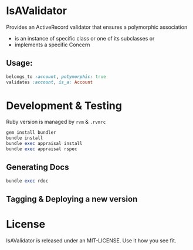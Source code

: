 * IsAValidator

Provides an ActiveRecord validator that ensures a polymorphic association

 * is an instance of specific class or one of its subclasses or
 * implements a specific Concern

** Usage:

#+BEGIN_SRC ruby
belongs_to :account, polymorphic: true
validates :account, is_a: Account
#+END_SRC

* Development & Testing

Ruby version is managed by =rvm= & =.rvmrc=

#+BEGIN_SRC ruby
gem install bundler
bundle install
bundle exec appraisal install
bundle exec appraisal rspec
#+END_SRC

** Generating Docs

#+BEGIN_SRC ruby
bundle exec rdoc
#+END_SRC

** Tagging & Deploying a new version

* License

IsAValidator is released under an MIT-LICENSE. Use it how you see fit.
